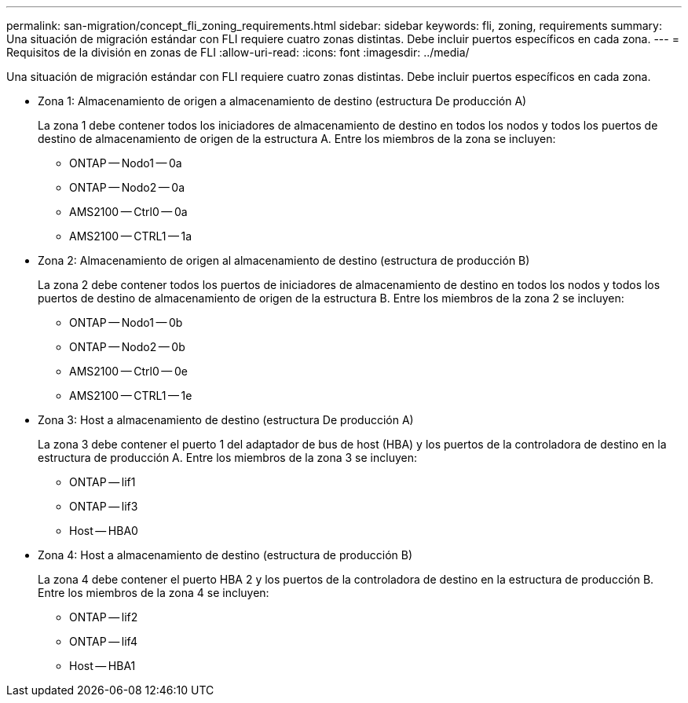 ---
permalink: san-migration/concept_fli_zoning_requirements.html 
sidebar: sidebar 
keywords: fli, zoning, requirements 
summary: Una situación de migración estándar con FLI requiere cuatro zonas distintas. Debe incluir puertos específicos en cada zona. 
---
= Requisitos de la división en zonas de FLI
:allow-uri-read: 
:icons: font
:imagesdir: ../media/


[role="lead"]
Una situación de migración estándar con FLI requiere cuatro zonas distintas. Debe incluir puertos específicos en cada zona.

* Zona 1: Almacenamiento de origen a almacenamiento de destino (estructura De producción A)
+
La zona 1 debe contener todos los iniciadores de almacenamiento de destino en todos los nodos y todos los puertos de destino de almacenamiento de origen de la estructura A. Entre los miembros de la zona se incluyen:

+
** ONTAP -- Nodo1 -- 0a
** ONTAP -- Nodo2 -- 0a
** AMS2100 -- Ctrl0 -- 0a
** AMS2100 -- CTRL1 -- 1a


* Zona 2: Almacenamiento de origen al almacenamiento de destino (estructura de producción B)
+
La zona 2 debe contener todos los puertos de iniciadores de almacenamiento de destino en todos los nodos y todos los puertos de destino de almacenamiento de origen de la estructura B. Entre los miembros de la zona 2 se incluyen:

+
** ONTAP -- Nodo1 -- 0b
** ONTAP -- Nodo2 -- 0b
** AMS2100 -- Ctrl0 -- 0e
** AMS2100 -- CTRL1 -- 1e


* Zona 3: Host a almacenamiento de destino (estructura De producción A)
+
La zona 3 debe contener el puerto 1 del adaptador de bus de host (HBA) y los puertos de la controladora de destino en la estructura de producción A. Entre los miembros de la zona 3 se incluyen:

+
** ONTAP -- lif1
** ONTAP -- lif3
** Host -- HBA0


* Zona 4: Host a almacenamiento de destino (estructura de producción B)
+
La zona 4 debe contener el puerto HBA 2 y los puertos de la controladora de destino en la estructura de producción B. Entre los miembros de la zona 4 se incluyen:

+
** ONTAP -- lif2
** ONTAP -- lif4
** Host -- HBA1



